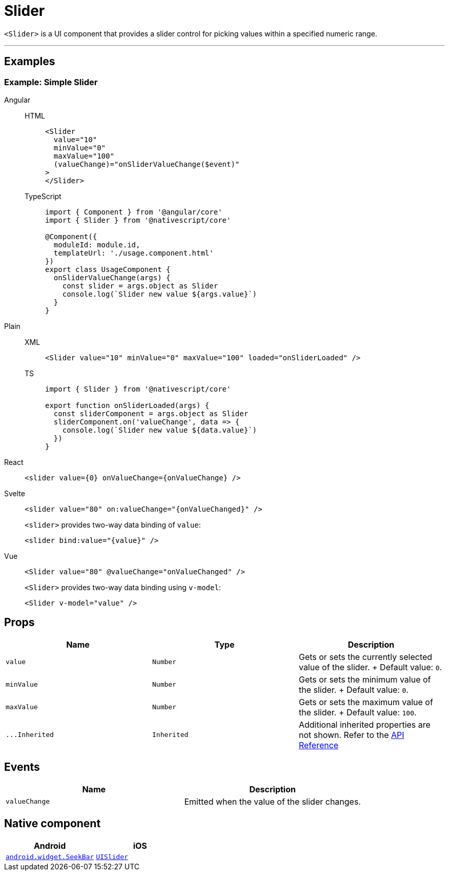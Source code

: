 = Slider

`<Slider>` is a UI component that provides a slider control for picking values within a specified numeric range.

'''

== Examples

=== Example: Simple Slider

[tabs]
====
Angular::
+
[tabs]
=====
HTML::
+
[,html]
----
<Slider
  value="10"
  minValue="0"
  maxValue="100"
  (valueChange)="onSliderValueChange($event)"
>
</Slider>
----

TypeScript::
+
[,ts]
----
import { Component } from '@angular/core'
import { Slider } from '@nativescript/core'

@Component({
  moduleId: module.id,
  templateUrl: './usage.component.html'
})
export class UsageComponent {
  onSliderValueChange(args) {
    const slider = args.object as Slider
    console.log(`Slider new value ${args.value}`)
  }
}
----
=====

Plain::
+
[tabs]
=====
XML::
+
[,xml]
----
<Slider value="10" minValue="0" maxValue="100" loaded="onSliderLoaded" />
----

TS::
+
[,ts]
----
import { Slider } from '@nativescript/core'

export function onSliderLoaded(args) {
  const sliderComponent = args.object as Slider
  sliderComponent.on('valueChange', data => {
    console.log(`Slider new value ${data.value}`)
  })
}
----
=====

React::
+
[,tsx]
----
<slider value={0} onValueChange={onValueChange} />
----

Svelte::
+
[,tsx]
----
<slider value="80" on:valueChange="{onValueChanged}" />
----
+
`<slider>` provides two-way data binding of `value`:
+
[,html]
----
<slider bind:value="{value}" />
----

Vue::
+
[,html]
----
<Slider value="80" @valueChange="onValueChanged" />
----
+
`<Slider>` provides two-way data binding using `v-model`:
+
[,html]
----
<Slider v-model="value" />
----
====

== Props

|===
| Name | Type | Description

| `value`
| `Number`
| Gets or sets the currently selected value of the slider.
+ Default value: `0`.

| `minValue`
| `Number`
| Gets or sets the minimum value of the slider.
+ Default value: `0`.

| `maxValue`
| `Number`
| Gets or sets the maximum value of the slider.
+ Default value: `100`.

| `+...Inherited+`
| `Inherited`
| Additional inherited properties are not shown.
Refer to the https://docs.nativescript.org/api-reference/classes/slider[API Reference]
|===

// TODO: fix API links

== Events

|===
| Name | Description

| `valueChange`
| Emitted when the value of the slider changes.
|===

== Native component

|===
| Android | iOS

| https://developer.android.com/reference/android/widget/SeekBar.html[`android.widget.SeekBar`]
| https://developer.apple.com/documentation/uikit/uislider[`UISlider`]
|===
